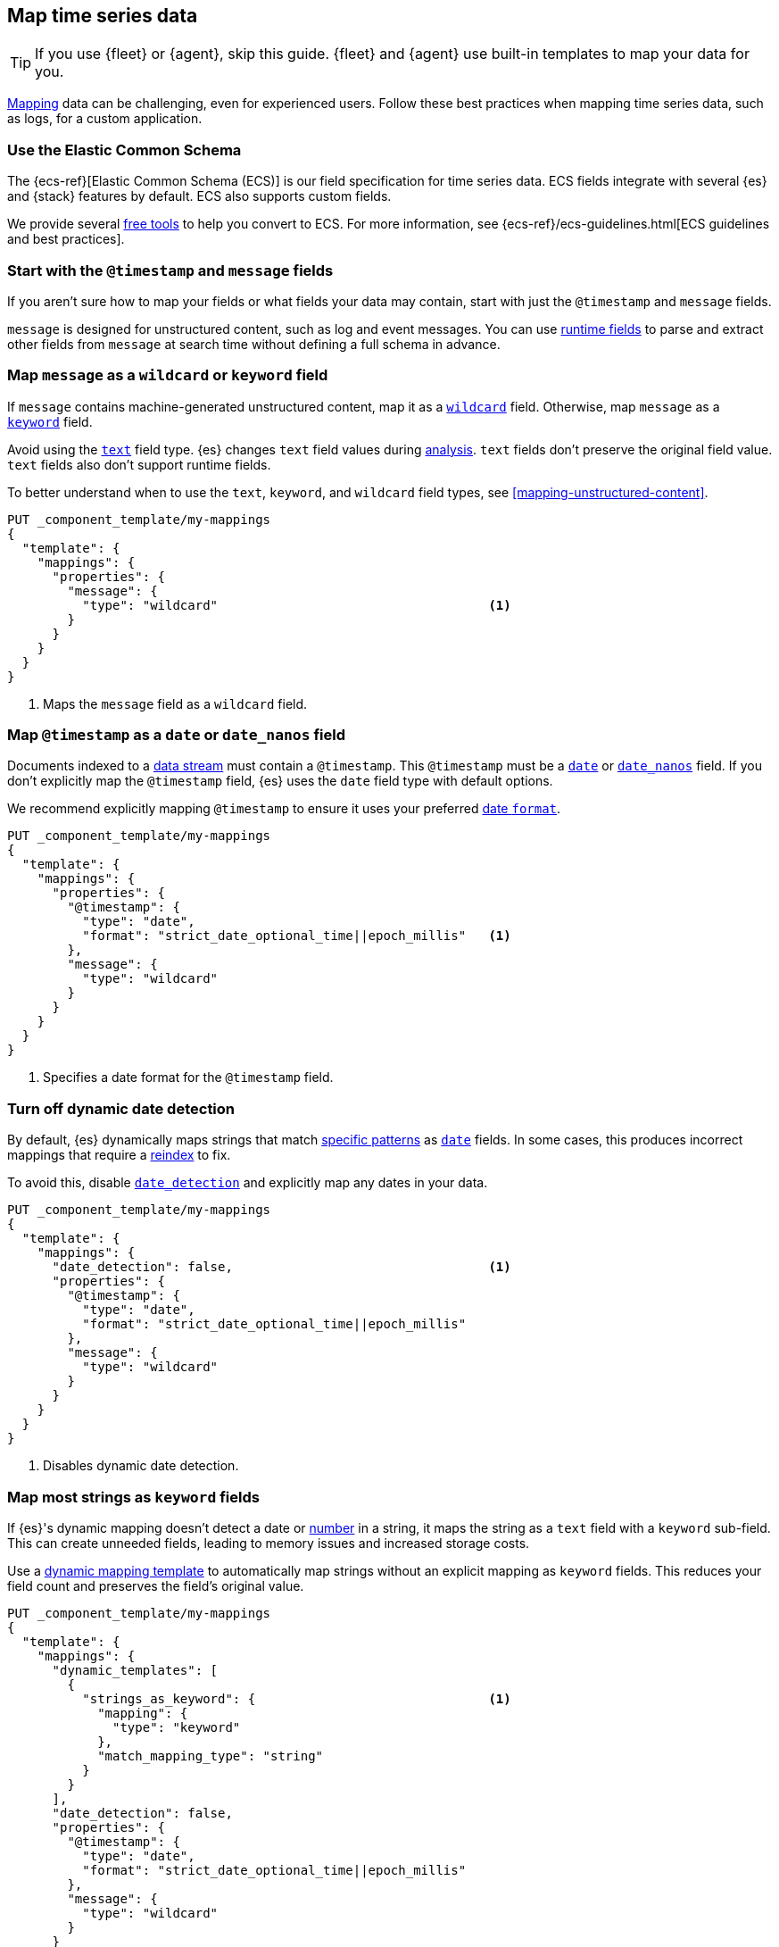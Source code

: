 [[map-time-series-data]]
== Map time series data

TIP: If you use {fleet} or {agent}, skip this guide. {fleet} and {agent} use
built-in templates to map your data for you.

<<mapping,Mapping>> data can be challenging, even for experienced users. Follow
these best practices when mapping time series data, such as logs, for a custom
application.

[discrete]
[[use-ecs]]
=== Use the Elastic Common Schema

The {ecs-ref}[Elastic Common Schema (ECS)] is our field specification for time
series data. ECS fields integrate with several {es} and {stack} features by
default. ECS also supports custom fields.

We provide several https://github.com/elastic/ecs/blob/master/USAGE.md[free
tools] to help you convert to ECS. For more information, see
{ecs-ref}/ecs-guidelines.html[ECS guidelines and best practices].

[discrete]
[[map-timestamp-field]]
=== Start with the `@timestamp` and `message` fields

If you aren't sure how to map your fields or what fields your data may contain,
start with just the `@timestamp` and `message` fields.

`message` is designed for unstructured content, such as log and event messages.
You can use <<runtime,runtime fields>> to parse and extract other fields from
`message` at search time without defining a full schema in advance.

[discrete]
[[map-message-as-wildcard]]
=== Map `message` as a `wildcard` or `keyword` field

If `message` contains machine-generated unstructured content, map it as a
<<wildcard-field-type,`wildcard`>> field. Otherwise, map `message` as a
<<keyword-field-type,`keyword`>> field.

Avoid using the <<text,`text`>> field type. {es} changes `text` field values
during <<analysis,analysis>>. `text` fields don't preserve the original field
value. `text` fields also don't support runtime fields.

To better understand when to use the `text`, `keyword`, and `wildcard` field
types, see <<mapping-unstructured-content>>.

[source,console]
----
PUT _component_template/my-mappings
{
  "template": {
    "mappings": {
      "properties": {
        "message": {
          "type": "wildcard"                                    <1>
        }
      }
    }
  }
}
----
<1> Maps the `message` field as a `wildcard` field.

[discrete]
[[map-timestamp-as-date-or-date-nanos-field]]
=== Map `@timestamp` as a `date` or `date_nanos` field

Documents indexed to a <<data-streams,data stream>> must contain a `@timestamp`.
This `@timestamp` must be a <<date,`date`>> or <<date_nanos,`date_nanos`>>
field. If you don't explicitly map the `@timestamp` field, {es} uses the `date`
field type with default options.

We recommend explicitly mapping `@timestamp` to ensure it uses your preferred
<<mapping-date-format,date `format`>>.

[source,console]
----
PUT _component_template/my-mappings
{
  "template": {
    "mappings": {
      "properties": {
        "@timestamp": {
          "type": "date",
          "format": "strict_date_optional_time||epoch_millis"   <1>
        },
        "message": {
          "type": "wildcard"
        }
      }
    }
  }
}
----
<1> Specifies a date format for the `@timestamp` field.

[discrete]
[[turn-off-dynamic-date-detection]]
=== Turn off dynamic date detection

By default, {es} dynamically maps strings that match <<date-detection,specific
patterns>> as <<date,`date`>> fields. In some cases, this produces incorrect
mappings that require a <<docs-reindex,reindex>> to fix.

To avoid this, disable <<date-detection,`date_detection`>> and explicitly map
any dates in your data.

[source,console]
----
PUT _component_template/my-mappings
{
  "template": {
    "mappings": {
      "date_detection": false,                                  <1>
      "properties": {
        "@timestamp": {
          "type": "date",
          "format": "strict_date_optional_time||epoch_millis"
        },
        "message": {
          "type": "wildcard"
        }
      }
    }
  }
}
----
<1> Disables dynamic date detection.

[discrete]
[[map-most-strings-as-keyword-fields]]
=== Map most strings as `keyword` fields

If {es}'s dynamic mapping doesn't detect a date or <<numeric-detection,number>>
in a string, it maps the string as a `text` field with a `keyword` sub-field.
This can create unneeded fields, leading to memory issues and increased storage
costs.

Use a <<dynamic-templates,dynamic mapping template>> to automatically map
strings without an explicit mapping as `keyword` fields. This reduces your field
count and preserves the field's original value.

[source,console]
----
PUT _component_template/my-mappings
{
  "template": {
    "mappings": {
      "dynamic_templates": [
        {
          "strings_as_keyword": {                               <1>
            "mapping": {
              "type": "keyword"
            },
            "match_mapping_type": "string"
          }
        }
      ],
      "date_detection": false,
      "properties": {
        "@timestamp": {
          "type": "date",
          "format": "strict_date_optional_time||epoch_millis"
        },
        "message": {
          "type": "wildcard"
        }
      }
    }
  }
}
----
<1> Map strings without an explicit mapping as `keyword` fields.

[discrete]
[[limit-long-keyword-values]]
=== Limit long `keyword` values

Extremely long `keyword` values can increase cardinality, leading to performance
and memory issues.

Use the <<ignore-above,`ignore_above`>> mapping parameter in your dynamic
mapping template to avoid indexing long strings as `keyword` field values. The
best `ignore_above` value varies based on your dataset, but `1024` is often a
good starting point.

[source,console]
----
PUT _component_template/my-mappings
{
  "template": {
    "mappings": {
      "dynamic_templates": [
        {
          "strings_as_keyword": {
            "mapping": {
              "ignore_above": 1024,                             <1>
              "type": "keyword"
            },
            "match_mapping_type": "string"
          }
        }
      ],
      "date_detection": false,
      "properties": {
        "@timestamp": {
          "type": "date",
          "format": "strict_date_optional_time||epoch_millis"
        },
        "message": {
          "type": "wildcard"
        }
      }
    }
  }
}
----
<1> Ignores unmapped strings longer than 1,024 characters.

[discrete]
[[test-your-mapping]]
=== Test your mappings

We recommend you test any new or updated mappings before using them in
production. To test your mappings, create an index with the mappings and add
some sample documents to it.

[source,console]
----
# Create a test index with the mappings.
PUT my-test-index
{
  "mappings": {
    "dynamic_templates": [
      {
        "strings_as_keyword": {
          "mapping": {
            "ignore_above": 1024,
            "type": "keyword"
          },
          "match_mapping_type": "string"
        }
      }
    ],
    "date_detection": false,
    "properties": {
      "@timestamp": {
        "type": "date",
        "format": "strict_date_optional_time||epoch_millis"
      },
      "message": {
        "type": "wildcard"
      }
    }
  }
}

# Add some sample data with explicit document IDs.
PUT my-test-index/_bulk
{ "create":{ "_id": 0 } }
{ "@timestamp": "2099-05-06T16:21:15.000Z", "message": "192.0.2.42 - - [06/May/2099:16:21:15 +0000] \"GET /images/bg.jpg HTTP/1.0\" 200 24736" }
{ "create":{ "_id": 1 } }
{ "@timestamp": "2099-05-06T16:25:42.000Z", "message": "192.0.2.255 - - [06/May/2099:16:25:42 +0000] \"GET /favicon.ico HTTP/1.0\" 200 3638" }
----

Use the <<indices-get-field-mapping,get field mapping>> or
<<indices-get-mapping,get mapping API>> to check the final mappings.

[source,console]
----
# Get the complete index mapping.
GET my-test-index/_mapping

# Get individual field mappings, such as `message`.
GET my-test-index/_mapping/field/message
----
// TEST[continued]

Use the <<search-search,search>> or <<docs-get,get document API>> to check the
indexed sample documents.

[source,console]
----
# Get all documents.
GET my-test-index/_search

# Get individual documents by document ID.
GET my-test-index/_doc/0
----
// TEST[continued]

To make adjustments, <<indices-delete-index,delete the index>> and start over
with updated mappings. You can also delete the index when you're done testing.

[source,console]
----
DELETE my-test-index
----
// TEST[continued]
